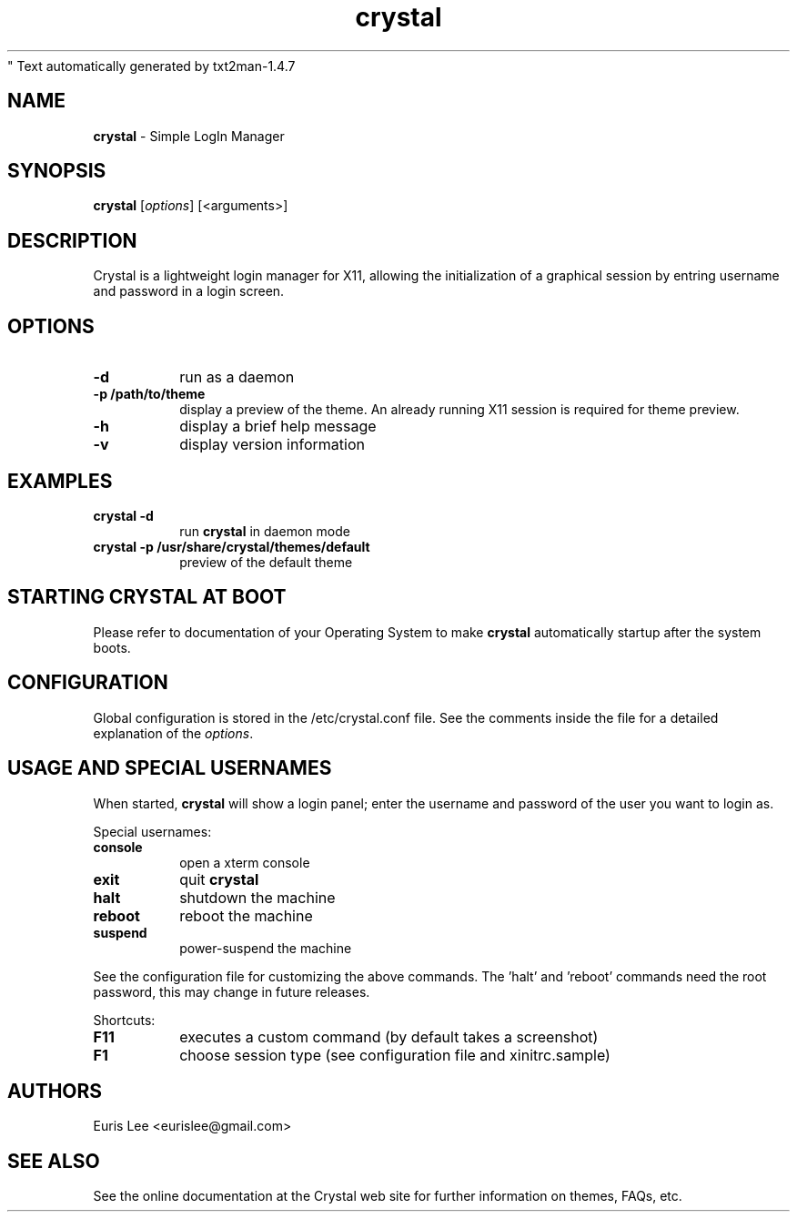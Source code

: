 " Text automatically generated by txt2man-1.4.7
.TH crystal 1 "January 09, 2006" "" ""
.SH NAME
\fBcrystal \fP- Simple LogIn Manager
\fB
.SH SYNOPSIS
.nf
.fam C
\fBcrystal\fP [\fIoptions\fP] [<arguments>]
.fam T
.fi
.SH DESCRIPTION
Crystal is a lightweight login manager for X11, allowing the initialization
of a graphical session by entring username and password in a login screen.
.SH OPTIONS
.TP
.B
\fB-d\fP
run as a daemon
.TP
.B
\fB-p\fP /path/to/theme
display a preview of the theme. An already running X11 session
is required for theme preview.
.TP
.B
\fB-h\fP
display a brief help message
.TP
.B
\fB-v\fP
display version information
.SH EXAMPLES
.TP
.B
\fBcrystal\fP \fB-d\fP
run \fBcrystal\fP in daemon mode
.TP
.B
\fBcrystal\fP \fB-p\fP /usr/share/\fBcrystal\fP/themes/default
preview of the default theme
.SH STARTING CRYSTAL AT BOOT
Please refer to documentation of your Operating System to make \fBcrystal\fP
automatically startup after the system boots.
.SH CONFIGURATION
Global configuration is stored in the /etc/crystal.conf file. See the comments
inside the file for a detailed explanation of the \fIoptions\fP.
.SH USAGE AND SPECIAL USERNAMES
When started, \fBcrystal\fP will show a login panel; enter the username and
password of the user you want to login as.
.PP
Special usernames:
.TP
.B
console
open a xterm console
.TP
.B
exit
quit \fBcrystal\fP
.TP
.B
halt
shutdown the machine
.TP
.B
reboot
reboot the machine
.TP
.B
suspend
power-suspend the machine
.PP
See the configuration file for customizing the above commands.
The 'halt' and 'reboot' commands need the root password, this may
change in future releases.
.PP
Shortcuts:
.TP
.B
F11
executes a custom command (by default takes a screenshot)  
.TP
.B
F1
choose session type (see configuration file and xinitrc.sample)
.SH AUTHORS 
Euris Lee <eurislee@gmail.com>
.SH SEE ALSO
See the online documentation at the Crystal web site for further information
on themes, FAQs, etc.
